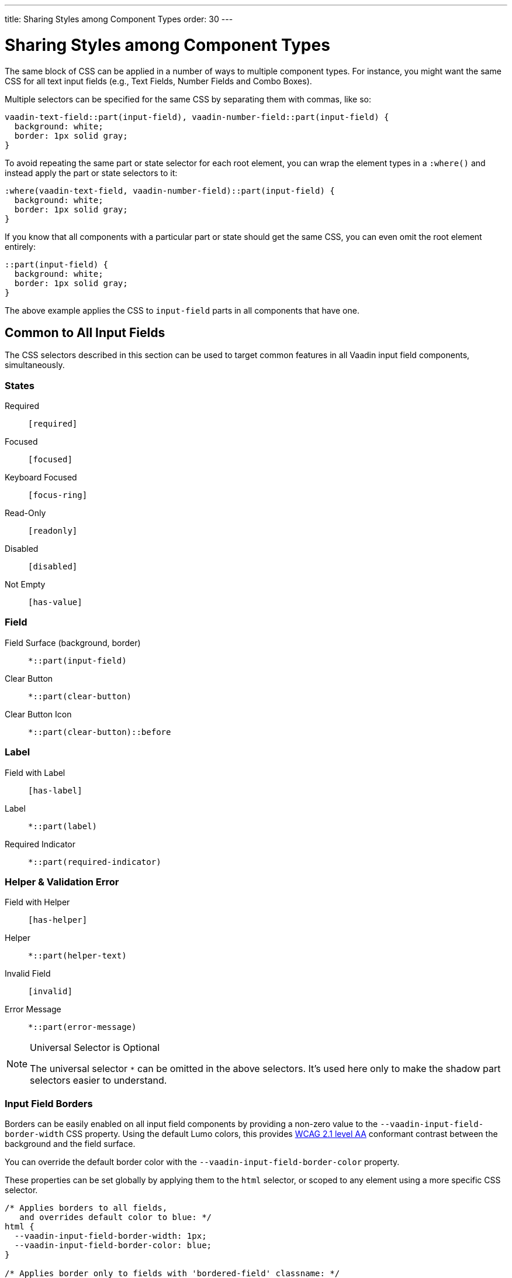 ---
title: Sharing Styles among Component Types
order: 30
---


= Sharing Styles among Component Types

The same block of CSS can be applied in a number of ways to multiple component types. For instance, you might want the same CSS for all text input fields (e.g., Text Fields, Number Fields and Combo Boxes).

Multiple selectors can be specified for the same CSS by separating them with commas, like so:

[source,css]
----
vaadin-text-field::part(input-field), vaadin-number-field::part(input-field) {
  background: white;
  border: 1px solid gray;
}
----

To avoid repeating the same part or state selector for each root element, you can wrap the element types in a `:where()` and instead apply the part or state selectors to it:

[source,css]
----
:where(vaadin-text-field, vaadin-number-field)::part(input-field) {
  background: white;
  border: 1px solid gray;
}
----

If you know that all components with a particular part or state should get the same CSS, you can even omit the root element entirely:

[source,css]
----
::part(input-field) {
  background: white;
  border: 1px solid gray;
}
----

The above example applies the CSS to `input-field` parts in all components that have one.


== Common to All Input Fields

The CSS selectors described in this section can be used to target common features in all Vaadin input field components, simultaneously.


=== States

Required:: `[required]`
Focused:: `[focused]`
Keyboard Focused:: `[focus-ring]`
Read-Only:: `[readonly]`
Disabled:: `[disabled]`
Not Empty:: `[has-value]`


=== Field

Field Surface (background, border):: `*::part(input-field)`
Clear Button:: `*::part(clear-button)`
Clear Button Icon:: `*::part(clear-button)::before`


=== Label

Field with Label:: `[has-label]`
Label:: `*::part(label)`
Required Indicator:: `*::part(required-indicator)`


=== Helper & Validation Error

Field with Helper:: `[has-helper]`
Helper:: `*::part(helper-text)`
Invalid Field:: `[invalid]`
Error Message:: `*::part(error-message)`


.Universal Selector is Optional
[NOTE]
====
The universal selector `*` can be omitted in the above selectors. It's used here only to make the shadow part selectors easier to understand.
====


[role="since:com.vaadin:vaadin@V24.1"]
=== Input Field Borders

Borders can be easily enabled on all input field components by providing a non-zero value to the `--vaadin-input-field-border-width` CSS property. Using the default Lumo colors, this provides https://www.w3.org/WAI/WCAG21/Understanding/non-text-contrast.html[WCAG 2.1 level AA] conformant contrast between the background and the field surface.

You can override the default border color with the `--vaadin-input-field-border-color` property.

These properties can be set globally by applying them to the `html` selector, or scoped to any element using a more specific CSS selector.

[source,css]
----
/* Applies borders to all fields,
   and overrides default color to blue: */
html {
  --vaadin-input-field-border-width: 1px;
  --vaadin-input-field-border-color: blue;
}

/* Applies border only to fields with 'bordered-field' classname: */
.bordered-field {
  --vaadin-input-field-border-width: 1px;
}
----

[discussion-id]`5d170f51-2d45-475e-ba03-e8c04722074e`
